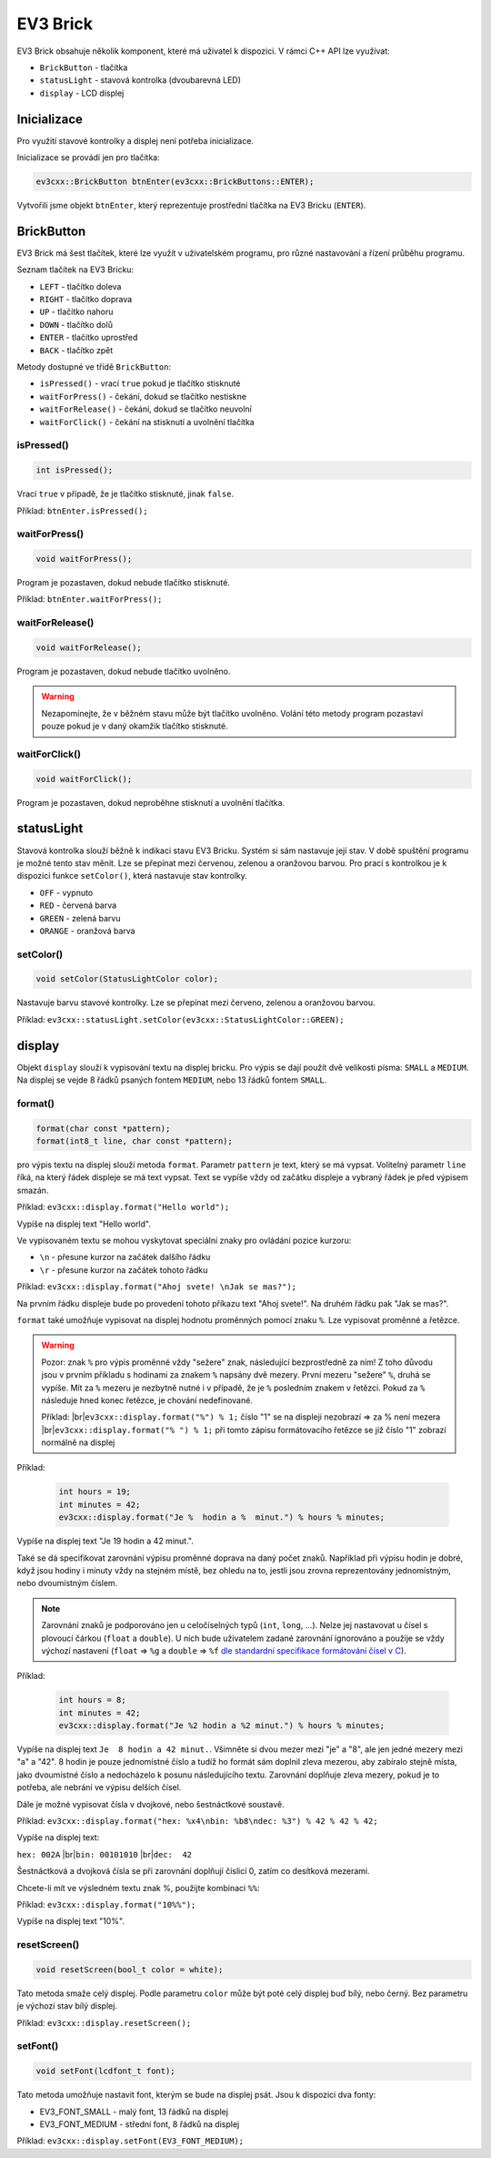 EV3 Brick
====================

EV3 Brick obsahuje několik komponent, které má uživatel k dispozici. 
V rámci C++ API lze využívat:



* ``BrickButton`` - tlačítka
* ``statusLight`` - stavová kontrolka (dvoubarevná LED)
* ``display`` - LCD displej

.. image:: images/lego-soft_brick-button-isPressed.png
   :width: 22%
.. image:: images/lego-soft_brick-statusLight-on.png
   :width: 27%
.. image:: images/lego-soft_brick-display.png
   :width: 45%

Inicializace
*****************

Pro využití stavové kontrolky a displej není potřeba inicializace.

Inicializace se provádí jen pro tlačítka: 

.. code-block:: cpp

    ev3cxx::BrickButton btnEnter(ev3cxx::BrickButtons::ENTER);


Vytvořili jsme objekt ``btnEnter``, který reprezentuje prostřední tlačítka na EV3 Bricku (``ENTER``).

BrickButton
*****************

EV3 Brick má šest tlačítek, které lze využít v uživatelském programu, 
pro různé nastavování a řízení průběhu programu. 

Seznam tlačítek na EV3 Bricku:

* ``LEFT`` - tlačítko  doleva
* ``RIGHT`` - tlačítko doprava 
* ``UP`` - tlačítko nahoru   
* ``DOWN`` - tlačítko dolů 
* ``ENTER`` - tlačítko uprostřed
* ``BACK`` - tlačítko zpět  


Metody dostupné ve třídě ``BrickButton``:

* ``isPressed()`` - vrací ``true`` pokud je tlačítko stisknuté 
* ``waitForPress()`` - čekání, dokud se tlačítko nestiskne
* ``waitForRelease()`` - čekání, dokud se tlačítko neuvolní
* ``waitForClick()`` - čekání na stisknutí a uvolnění tlačítka


isPressed() 
############

.. image:: images/lego-soft_brick-button-isPressed.png
   :height: 90px

.. code-block:: cpp
    
    int isPressed();

Vrací ``true`` v případě, že je tlačítko stisknuté, jinak ``false``.

Příklad: ``btnEnter.isPressed();``


waitForPress() 
########################

.. image:: images/lego-soft_brick-button-waitForPress.png
   :height: 90px

.. code-block:: cpp
    
    void waitForPress();

Program je pozastaven, dokud nebude tlačítko stisknuté.

Příklad: ``btnEnter.waitForPress();``

waitForRelease() 
########################

.. image:: images/lego-soft_brick-button-waitForRelease.png
   :height: 90px

.. code-block:: cpp
    
    void waitForRelease();

Program je pozastaven, dokud nebude tlačítko uvolněno.

.. warning:: 

    Nezapomínejte, že v běžném stavu může být tlačítko uvolněno.
    Volání této metody program pozastaví pouze pokud je v daný okamžik tlačítko stisknuté.

waitForClick() 
########################

.. image:: images/lego-soft_brick-button-waitForClick.png
   :height: 90px

.. code-block:: cpp
    
    void waitForClick();

Program je pozastaven, dokud neproběhne stisknutí a uvolnění tlačítka.


statusLight
*****************

Stavová kontrolka slouží běžně k indikaci stavu EV3 Bricku. 
Systém si sám nastavuje její stav.
V době spuštění programu je možné tento stav měnit.
Lze se přepínat mezi červenou, zelenou a oranžovou barvou.
Pro prací s kontrolkou je k dispozici funkce ``setColor()``,
která nastavuje stav kontrolky.

* ``OFF`` - vypnuto
* ``RED`` - červená barva
* ``GREEN`` - zelená barvu
* ``ORANGE`` - oranžová barva

setColor() 
###############

.. image:: images/lego-soft_brick-statusLight-on.png
   :height: 90px

.. code-block:: cpp
    
    void setColor(StatusLightColor color);

Nastavuje barvu stavové kontrolky. Lze se přepínat mezi červeno, zelenou a oranžovou barvou.

Příklad: ``ev3cxx::statusLight.setColor(ev3cxx::StatusLightColor::GREEN);``


display
*****************

Objekt ``display`` slouží k vypisování textu na displej bricku.
Pro výpis se dají použít dvě velikosti písma: ``SMALL`` a ``MEDIUM``.
Na displej se vejde 8 řádků psaných fontem ``MEDIUM``, nebo 13 řádků fontem ``SMALL``.

.. image:: images/lego-soft_brick-display.png
   :height: 90px

format() 
###############

.. code-block:: cpp
    
    format(char const *pattern);
    format(int8_t line, char const *pattern);

pro výpis textu na displej slouží metoda ``format``.
Parametr ``pattern`` je text, který se má vypsat.
Volitelný parametr ``line`` říká, na který řádek displeje se má text vypsat. Text se vypíše vždy od začátku displeje a vybraný řádek je před výpisem smazán.

Příklad: ``ev3cxx::display.format("Hello world");``

Vypíše na displej text "Hello world".

Ve vypisovaném textu se mohou vyskytovat speciální znaky pro ovládání pozice kurzoru:

* ``\n`` - přesune kurzor na začátek dalšího řádku
* ``\r`` - přesune kurzor na začátek tohoto řádku

Příklad: ``ev3cxx::display.format("Ahoj svete! \nJak se mas?");``

Na prvním řádku displeje bude po provedení tohoto příkazu text "Ahoj svete!".
Na druhém řádku pak "Jak se mas?".

``format`` také umožňuje vypisovat na displej hodnotu proměnných pomocí znaku ``%``.
Lze vypisovat proměnné a řetězce.

.. warning:: 

    Pozor: znak ``%`` pro výpis proměnné vždy "sežere" znak, následující bezprostředně za ním!
    Z toho důvodu jsou v prvním příkladu s hodinami za znakem ``%`` napsány dvě mezery.
    První mezeru "sežere" ``%``, druhá se vypíše.
    Mít za ``%`` mezeru je nezbytně nutné i v případě, že je ``%`` posledním znakem v řetězci.
    Pokud za ``%`` následuje hned konec řetězce, je chování nedefinované.

    Příklad: |br|\
    ``ev3cxx::display.format("%") % 1;`` číslo "1" se na displeji nezobrazí => za % není mezera |br|\
    ``ev3cxx::display.format("% ") % 1;`` při tomto zápisu formátovacího řetězce se již číslo "1" zobrazí normálně na displej

Příklad:

   .. code-block:: cpp

      int hours = 19;
      int minutes = 42;
      ev3cxx::display.format("Je %  hodin a %  minut.") % hours % minutes;

Vypíše na displej text "Je 19 hodin a 42 minut.".

Také se dá specifikovat zarovnání výpisu proměnné doprava na daný počet znaků.
Například při výpisu hodin je dobré, když jsou hodiny i minuty vždy na stejném místě, bez ohledu na to, jestli jsou zrovna reprezentovány jednomístným, nebo dvoumístným číslem.

.. note:: 
   Zarovnání znaků je podporováno jen u celočíselných typů (``int``, ``long``, ...). Nelze jej nastavovat u čísel s plovoucí čárkou (``float`` a ``double``). U nich bude uživatelem zadané zarovnání ignorováno a použije se vždy výchozí nastavení (``float`` => ``%g`` a ``double`` => ``%f`` `dle standardní specifikace formátování čísel v C <http://www.cplusplus.com/reference/cstdio/printf/#parameters>`_).

Příklad:

   .. code-block:: cpp

      int hours = 8;
      int minutes = 42;
      ev3cxx::display.format("Je %2 hodin a %2 minut.") % hours % minutes;

Vypíše na displej text ``Je  8 hodin a 42 minut.``.
Všimněte si dvou mezer mezi "je" a "8", ale jen jedné mezery mezi "a" a "42".
8 hodin je pouze jednomístné číslo a tudíž ho formát sám doplnil zleva mezerou, aby zabíralo stejně místa, jako dvoumístné číslo a nedocházelo k posunu následujícího textu.
Zarovnání doplňuje zleva mezery, pokud je to potřeba, ale nebrání ve výpisu delších čísel.

Dále je možné vypisovat čísla v dvojkové, nebo šestnáctkové soustavě.

Příklad: ``ev3cxx::display.format("hex: %x4\nbin: %b8\ndec: %3") % 42 % 42 % 42;``

Vypíše na displej text:

.. |br| raw:: html

   <br />

``hex: 002A`` |br|\
``bin: 00101010`` |br|\
``dec:  42``

Šestnáctková a dvojková čísla se při zarovnání doplňují číslicí 0, zatím co desítková mezerami.

Chcete-li mít ve výsledném textu znak %, použijte kombinaci ``%%``:

Příklad: ``ev3cxx::display.format("10%%");``

Vypíše na displej text "10%".

resetScreen() 
###############

.. code-block:: cpp
    
    void resetScreen(bool_t color = white);

Tato metoda smaže celý displej.
Podle parametru ``color`` může být poté celý displej buď bílý, nebo černý.
Bez parametru je výchozí stav bílý displej.

Příklad: ``ev3cxx::display.resetScreen();``

setFont() 
###############

.. code-block:: cpp
    
    void setFont(lcdfont_t font);

Tato metoda umožňuje nastavit font, kterým se bude na displej psát.
Jsou k dispozici dva fonty:

* EV3_FONT_SMALL - malý font, 13 řádků na displej
* EV3_FONT_MEDIUM - střední font, 8 řádků na displej

Příklad: ``ev3cxx::display.setFont(EV3_FONT_MEDIUM);``